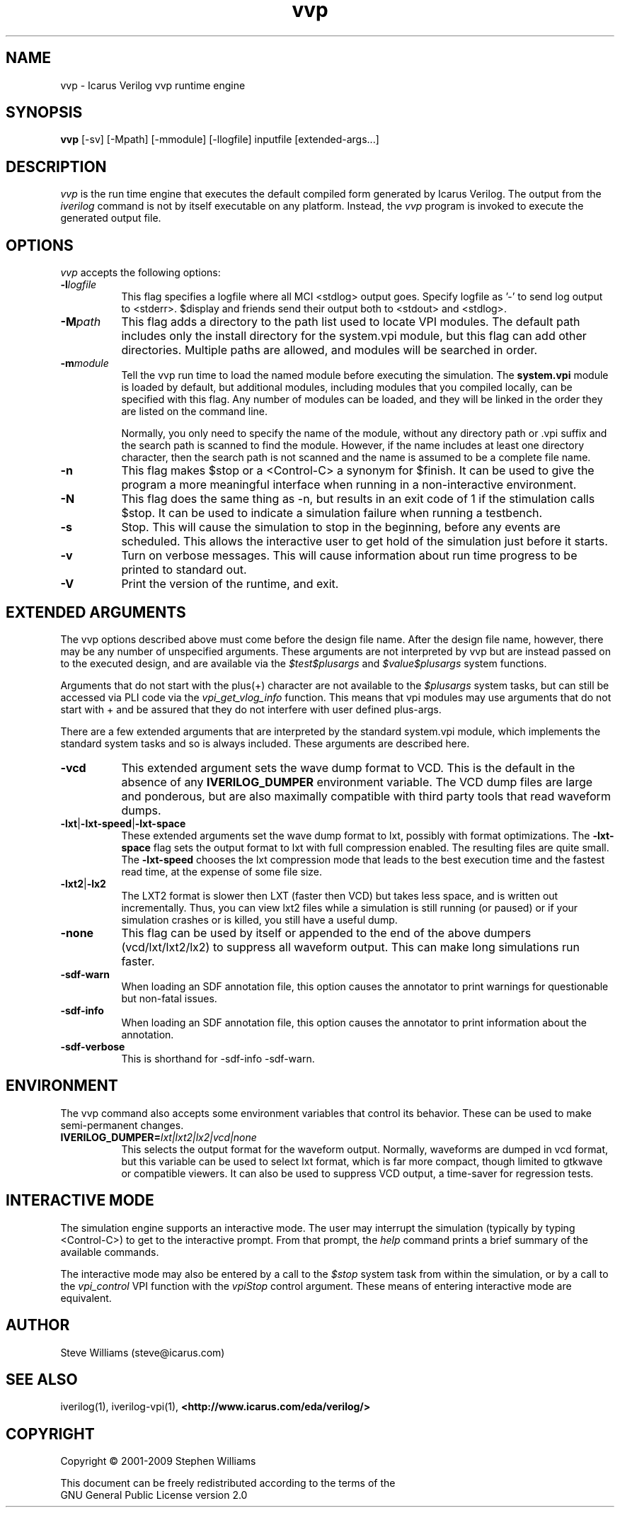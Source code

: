.TH vvp 1 "April 17th, 2009" "" "Version 0.9.7 "
.SH NAME
vvp - Icarus Verilog vvp runtime engine

.SH SYNOPSIS
.B vvp
[\-sv] [\-Mpath] [\-mmodule] [\-llogfile] inputfile [extended-args...]

.SH DESCRIPTION
.PP
\fIvvp\fP is the run time engine that executes the default compiled
form generated by Icarus Verilog. The output from the \fIiverilog\fP
command is not by itself executable on any platform. Instead, the
\fIvvp\fP program is invoked to execute the generated output file.

.SH OPTIONS
\fIvvp\fP accepts the following options:
.TP 8
.B -l\fIlogfile\fP
This flag specifies a logfile where all MCI <stdlog> output goes.
Specify logfile as '\-' to send log output to <stderr>.  $display and
friends send their output both to <stdout> and <stdlog>.
.TP 8
.B -M\fIpath\fP
This flag adds a directory to the path list used to locate VPI
modules. The default path includes only the install directory for the
system.vpi module, but this flag can add other directories. Multiple
paths are allowed, and modules will be searched in order.
.TP 8
.B -m\fImodule\fP
Tell the vvp run time to load the named module before executing the
simulation. The \fBsystem.vpi\fP module is loaded by default, but
additional modules, including modules that you compiled locally, can
be specified with this flag. Any number of modules can be loaded, and
they will be linked in the order they are listed on the command line.

Normally, you only need to specify the name of the module, without any
directory path or .vpi suffix and the search path is scanned to find
the module. However, if the name includes at least one directory
character, then the search path is not scanned and the name is assumed
to be a complete file name.
.TP 8
.B -n
This flag makes $stop or a <Control\-C> a synonym for $finish.
It can be used to give the program a more meaningful interface when
running in a non-interactive environment.
.TP 8
.B -N
This flag does the same thing as \-n, but results in an exit code
of 1 if the stimulation calls $stop.  It can be used to indicate a
simulation failure when running a testbench.
.TP 8
.B -s
Stop. This will cause the simulation to stop in the beginning, before
any events are scheduled. This allows the interactive user to get
hold of the simulation just before it starts.
.TP 8
.B -v
Turn on verbose messages. This will cause information about run time
progress to be printed to standard out.
.TP 8
.B -V
Print the version of the runtime, and exit.

.SH EXTENDED ARGUMENTS
.PP
The vvp options described above must come before the design file name.
After the design file name, however, there may be any number of
unspecified arguments. These arguments are not interpreted by vvp but
are instead passed on to the executed design, and are available via
the \fI$test$plusargs\fP and \fI$value$plusargs\fP system functions.
.PP
Arguments that do not start with the plus(+) character are not
available to the \fI$plusargs\fP system tasks, but can still be
accessed via PLI code via the \fIvpi_get_vlog_info\fP function. This
means that vpi modules may use arguments that do not start with + and
be assured that they do not interfere with user defined plus-args.
.PP
There are a few extended arguments that are interpreted by the
standard system.vpi module, which implements the standard system tasks
and so is always included. These arguments are described here.
.TP 8
.B -vcd
This extended argument sets the wave dump format to VCD. This is the
default in the absence of any \fBIVERILOG_DUMPER\fP environment
variable. The VCD dump files are large and ponderous, but are also
maximally compatible with third party tools that read waveform dumps.

.TP 8
.B -lxt\fR|\fP-lxt-speed\fR|\fP-lxt-space
These extended arguments set the wave dump format to lxt, possibly with
format optimizations. The \fB\-lxt\-space\fP flag sets the output
format to lxt with full compression enabled. The resulting files are
quite small. The \fB\-lxt\-speed\fP chooses the lxt compression mode
that leads to the best execution time and the fastest read time, at
the expense of some file size.

.TP 8
.B -lxt2\fR|\fP-lx2
The LXT2 format is slower then LXT (faster then VCD) but takes less
space, and is written out incrementally. Thus, you can view lxt2 files
while a simulation is still running (or paused) or if your simulation
crashes or is killed, you still have a useful dump.

.TP 8
.B -none
This flag can be used by itself or appended to the end of the above
dumpers (vcd/lxt/lxt2/lx2) to suppress all waveform output. This can
make long simulations run faster.

.TP 8
.B -sdf-warn
When loading an SDF annotation file, this option causes the annotator
to print warnings for questionable but non-fatal issues.

.TP 8
.B -sdf-info
When loading an SDF annotation file, this option causes the annotator
to print information about the annotation.

.TP 8
.B -sdf-verbose
This is shorthand for \-sdf\-info \-sdf\-warn.

.SH ENVIRONMENT
.PP
The vvp command also accepts some environment variables that control
its behavior. These can be used to make semi-permanent changes.

.TP 8
.B IVERILOG_DUMPER=\fIlxt|lxt2|lx2|vcd|none\fP
This selects the output format for the waveform output. Normally,
waveforms are dumped in vcd format, but this variable can be used to
select lxt format, which is far more compact, though limited to
gtkwave or compatible viewers. It can also be used to suppress VCD
output, a time-saver for regression tests.

.SH INTERACTIVE MODE
.PP
The simulation engine supports an interactive mode. The user may
interrupt the simulation (typically by typing <Control\-C>) to get to the
interactive prompt. From that prompt, the \fIhelp\fP command prints a
brief summary of the available commands.
.PP
The interactive mode may also be entered by a call to the \fI$stop\fP
system task from within the simulation, or by a call to the
\fIvpi_control\fP VPI function with the \fIvpiStop\fP control
argument. These means of entering interactive mode are equivalent.

.SH "AUTHOR"
.nf
Steve Williams (steve@icarus.com)

.SH SEE ALSO
iverilog(1),
iverilog\-vpi(1),
.BR "<http://www.icarus.com/eda/verilog/>"

.SH COPYRIGHT
.nf
Copyright \(co  2001\-2009 Stephen Williams

This document can be freely redistributed according to the terms of the
GNU General Public License version 2.0
